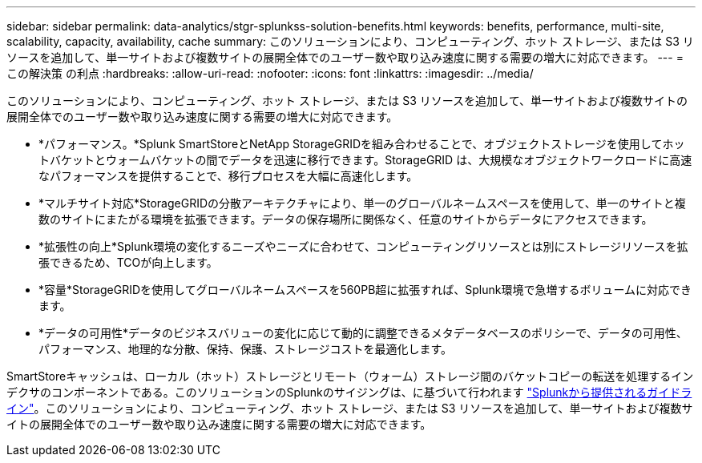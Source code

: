 ---
sidebar: sidebar 
permalink: data-analytics/stgr-splunkss-solution-benefits.html 
keywords: benefits, performance, multi-site, scalability, capacity, availability, cache 
summary: このソリューションにより、コンピューティング、ホット ストレージ、または S3 リソースを追加して、単一サイトおよび複数サイトの展開全体でのユーザー数や取り込み速度に関する需要の増大に対応できます。 
---
= この解決策 の利点
:hardbreaks:
:allow-uri-read: 
:nofooter: 
:icons: font
:linkattrs: 
:imagesdir: ../media/


[role="lead"]
このソリューションにより、コンピューティング、ホット ストレージ、または S3 リソースを追加して、単一サイトおよび複数サイトの展開全体でのユーザー数や取り込み速度に関する需要の増大に対応できます。

* *パフォーマンス。*Splunk SmartStoreとNetApp StorageGRIDを組み合わせることで、オブジェクトストレージを使用してホットバケットとウォームバケットの間でデータを迅速に移行できます。StorageGRID は、大規模なオブジェクトワークロードに高速なパフォーマンスを提供することで、移行プロセスを大幅に高速化します。
* *マルチサイト対応*StorageGRIDの分散アーキテクチャにより、単一のグローバルネームスペースを使用して、単一のサイトと複数のサイトにまたがる環境を拡張できます。データの保存場所に関係なく、任意のサイトからデータにアクセスできます。
* *拡張性の向上*Splunk環境の変化するニーズやニーズに合わせて、コンピューティングリソースとは別にストレージリソースを拡張できるため、TCOが向上します。
* *容量*StorageGRIDを使用してグローバルネームスペースを560PB超に拡張すれば、Splunk環境で急増するボリュームに対応できます。
* *データの可用性*データのビジネスバリューの変化に応じて動的に調整できるメタデータベースのポリシーで、データの可用性、パフォーマンス、地理的な分散、保持、保護、ストレージコストを最適化します。


SmartStoreキャッシュは、ローカル（ホット）ストレージとリモート（ウォーム）ストレージ間のバケットコピーの転送を処理するインデクサのコンポーネントである。このソリューションのSplunkのサイジングは、に基づいて行われます https://docs.splunk.com/Documentation/Splunk/8.0.5/Capacity/Summaryofperformancerecommendations["Splunkから提供されるガイドライン"^]。このソリューションにより、コンピューティング、ホット ストレージ、または S3 リソースを追加して、単一サイトおよび複数サイトの展開全体でのユーザー数や取り込み速度に関する需要の増大に対応できます。
